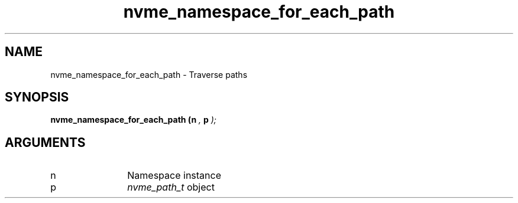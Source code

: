 .TH "nvme_namespace_for_each_path" 9 "nvme_namespace_for_each_path" "September 2023" "libnvme API manual" LINUX
.SH NAME
nvme_namespace_for_each_path \- Traverse paths
.SH SYNOPSIS
.B "nvme_namespace_for_each_path
.BI "(n "  ","
.BI "p "  ");"
.SH ARGUMENTS
.IP "n" 12
Namespace instance
.IP "p" 12
\fInvme_path_t\fP object
